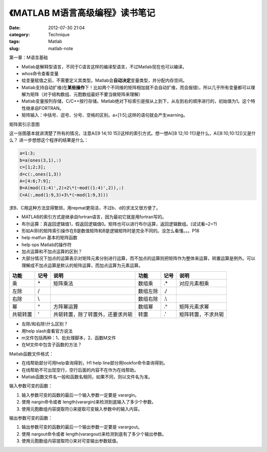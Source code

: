 《MATLAB M语言高级编程》读书笔记
##################################
:date: 2012-07-30 21:04
:category: Technique
:tags: Matlab
:slug: matlab-note

第一章：M语言基础

- Matlab是解释型语言，不同于C语言这样的编译型语言，不过Matlab现在也可以编译。
- whos命令查看变量
- 给变量赋值之前，不需要定义其类型。Matlab会\ **自动决定**\ 变量类型，并分配内存空间。
- Matlab支持自动扩维(在\ **某些操作**\ 下！比如两个不同维的矩阵相加就不会自动扩维，而会报错)，所以几乎所有变量都可以理解为矩阵（对于结构数组、元胞数组最好不要当做矩阵来理解）
- Matlab变量按列存储，C/C++按行存储。Matlab绝对下标索引是按从上到下，从左到右的顺序进行的，初始值为1。这个特性继承自FORTRAN。
- 矩阵输入：中括号、逗号、分号、空格的区别。a=[1:5];这样的语句就会产生warning。

矩阵索引示意图 

.. image:: /static/img/wp/20120702204224.png
   :align: center
   :alt: matrix index

这一张图基本就讲清楚了所有的情况，注意A([9 14;10
15])这样的索引方式。想一想A([8 12;10 11])是什么，A([8:10;10:12])又是什么？
进一步想想这个程序的结果是什么： 

.. code-block:: matlab

   a=1:3; 
   b=a(ones(3,1),:)
   c=[1;2;3]; 
   d=c(:,ones(1,3)) 
   A=[4:6;7:9];
   B=A(mod((1:4)',2)+2\*(~mod((1:4)',2)),:)
   C=A(:,mod(1:9,3)+3\*(~mod(1:9,3)))

求B、C用这种方法显得繁琐，用repmat更简洁，不过b、d的求法又很方便了。

- MATLAB的索引方式是继承自fortran语言，因为最初它就是用fortran写的。
- 布尔运算：真返回逻辑值1，假返回逻辑值0。矩阵也可以进行布尔运算，返回逻辑数组。(试试看~2=?)
- 形如A(B)的矩阵索引操作在B是数值矩阵和B是逻辑矩阵时是完全不同的。没怎么看懂。。。P18
- help matfun 基本的矩阵函数 
- help ops Matlab的操作符
- 加点运算和不加点运算的区别？
- 大部分情况下加点的运算表示对矩阵元素分别进行运算，而不加点的运算则把矩阵作为整体来运算，转置运算是例外。可以理解成不加点运算是默认的矩阵运算，而加点运算为元素运算。

+------------+--------+----------------------------------+------------+--------+---------------------+
| 功能       | 记号   | 说明                             | 功能       | 记号   | 说明                |
+============+========+==================================+============+========+=====================+
| 乘         | \*     | 矩阵乘法                         | 数组乘     | .\*    | 对应元素相乘        |
+------------+--------+----------------------------------+------------+--------+---------------------+
| 左除       | /      |                                  | 数组左除   | ./     |                     |
+------------+--------+----------------------------------+------------+--------+---------------------+
| 右除       | \\     |                                  | 数组右除   | .\\    |                     |
+------------+--------+----------------------------------+------------+--------+---------------------+
| 幂         | ^      | 方阵幂运算                       | 数组幂     | .^     | 矩阵元素求幂        |
+------------+--------+----------------------------------+------------+--------+---------------------+
| 共轭转置   | '      | 共轭转置，除了转置外，还要求共轭 | 转置       | .'     | 矩阵转置，不求共轭  |
+------------+--------+----------------------------------+------------+--------+---------------------+

- 左除/和右除\\什么区别？
- 用help slash查看官方说法
- m文件包括两种：1、批处理脚本，2、函数M文件
- 在M文件中包含子函数的方法？

Matlab函数文件格式：

.. image:: /static/img/wp/Image5.png
   :align: center
   :alt: matlab function

- 在线帮助部分可用help查询得到，H1 help line部分用lookfor命令查询得到。
- 在线帮助不可出现空行，空行后面的内容不在作为在线帮助。
- Matlab函数文件名一般和函数名相同，如果不同，则以文件名为准。

输入参数可变的函数：

#. 输入参数可变的函数的最后一个输入参数一定要是 varargin。 
#. 使用 nargin命令或者 length(varargin)来检测到底输入了多少个参数。
#.  使用元胞数组内容提取符{}来提取可变输入参数中的输入内容。

输出参数可变的函数：

#. 输出参数可变的函数的最后一个输出参数一定要是 varargout。
#. 使用 nargout命令或者 length(varargout)来检测到底有了多少个输出参数。
#. 使用元胞数组内容提取符{}来对可变输出参数赋值。
